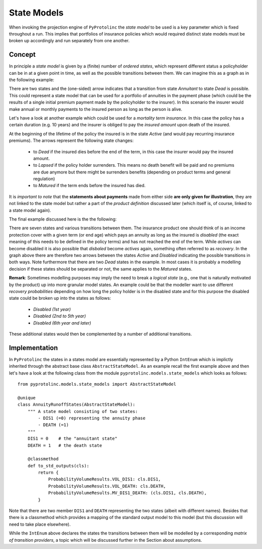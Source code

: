 

State Models
-------------

When invoking the projection engine of ``PyProtolinc`` the *state model* to be used is a key
parameter which is fixed throughout a run. This implies that portfolios of insurance policies
which would required distinct state models must be broken up accordingly and run separately from one another.

Concept
^^^^^^^^^^^^

In principle a *state model* is given by a (finite) number of *ordered states*, which represent different status a policyholder
can be in at a given point in time, as well as the possible transitions between them. We can imagine this as a graph
as in the following example:

.. image:: state_annuity.png

There are two states and the (one-sided) arrow indicates that a transition from state *Annuitant* to state *Dead* is
possible. This could represent a state model that can be used for a portfolio of annuities in the payment phase 
(which could be the results of a single initial premium payment made by the policyholder to the insurer). In this
scenario the insurer would make annual or monthly payments to the insured person as long as the person is alive.

Let's have a look at another example which could be used for a *mortality term insurance*. In this case the policy
has a certain duration (e.g. 10 years) and the insurer is obliged to pay the *insured amount* upon death of the insured.

.. image:: state_term.png

At the beginning of the lifetime of the policy the insured is in the state *Active* (and would pay recurring
insurance premiums). The arrows
represent the following state changes:

  * to *Dead* if the insured dies before the end of the term, in this case the insurer would pay the insured amount. 
  * to *Lapsed* if the policy holder surrenders. This means no death benefit will be paid and no premiums are due anymore but there
    might be surrenders benefits (depending on product terms and general regulation)
  * to *Matured* if the term ends before the insured has died.

It is *important to note* that the **statements about payments** made from either side **are only given for illustration**, they
are not linked to the state model but rather a part of the *product definition* discussed later (which itself is, of course,
linked to a state model again).

The final example discussed here is the the following:

.. image:: state_di_annuity.png

There are seven states and various transitions between them. The insurance product one should think of 
is an income protection cover with a given term (or end age) which pays an annuity as long as the insured is *disabled*
(the exact meaning of this
needs to be defined in the policy terms) and has not reached the end of the term. While *actives* can become disabled
it is also possible that *disbaled* become *actives* again, something often referred to as *recovery*. In the graph
above there are therefore two arrows
between the states *Active* and *Disabled* indicating the possible transitions in both ways. Note furthermore that 
there are two *Dead* states in the example. In most cases it is probably a modelling decision if these states should be separated or not,
the same applies to the *Matured* states.


**Remark**: Sometimes modelling purposes may imply the need to break a *logical state* (e.g., one that is naturally 
motivated by the product) 
up into more granular model states. An example could be that the modeller want to use different *recovery probabilities*
depending on how long the policy holder is in the disabled state and for this purpose the disabled state could be broken
up into the states as follows:

  * *Disabled (1st year)*
  * *Disabled (2nd to 5th year)*
  * *Disabled (6th year and later)*

These additional states would then be complemented by a number of additional transitions.


Implementation
^^^^^^^^^^^^^^^^^^^^^^^^

In ``PyProtolinc`` the states in a states model are essentially represented by a Python ``IntEnum`` which is implictly
inherited through the abstract base class ``AbstractStateModel``.
As an example recall the first example above and then let's have a look at the following class from the module ``pyprotolinc.models.state_models`` 
which looks as follows::
    
    from pyprotolinc.models.state_models import AbstractStateModel
    
    @unique
    class AnnuityRunoffStates(AbstractStateModel):
        """ A state model consisting of two states:
            - DIS1 (=0) representing the annuity phase
            - DEATH (=1)
        """
        DIS1 = 0    # the "annuitant state"
        DEATH = 1   # the death state

        @classmethod
        def to_std_outputs(cls):
            return {
                ProbabilityVolumeResults.VOL_DIS1: cls.DIS1,
                ProbabilityVolumeResults.VOL_DEATH: cls.DEATH,
                ProbabilityVolumeResults.MV_DIS1_DEATH: (cls.DIS1, cls.DEATH),
            }

Note that there are two member ``DIS1`` and ``DEATH`` representing the two states (albeit with different names). Besides that there is a classmethod
which provides a mapping of the standard output model to this model (but this discussion will need to take place elsewhere).


While the ``IntEnum`` above declares the states the transitions between them will be modelled by a corresponding
*matrix of transition providers*, a topic which will be discussed further in the Section about assumptions. 